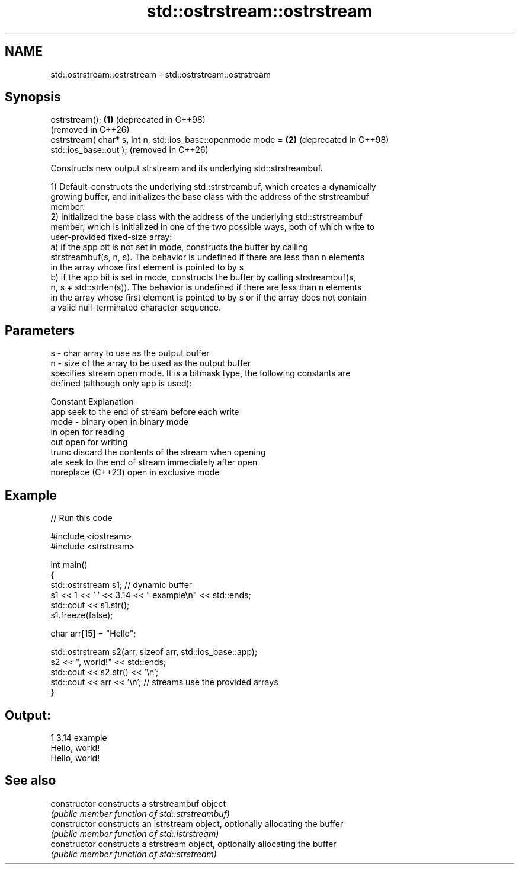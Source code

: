 .TH std::ostrstream::ostrstream 3 "2024.06.10" "http://cppreference.com" "C++ Standard Libary"
.SH NAME
std::ostrstream::ostrstream \- std::ostrstream::ostrstream

.SH Synopsis
   ostrstream();                                              \fB(1)\fP (deprecated in C++98)
                                                                  (removed in C++26)
   ostrstream( char* s, int n, std::ios_base::openmode mode = \fB(2)\fP (deprecated in C++98)
   std::ios_base::out );                                          (removed in C++26)

   Constructs new output strstream and its underlying std::strstreambuf.

   1) Default-constructs the underlying std::strstreambuf, which creates a dynamically
   growing buffer, and initializes the base class with the address of the strstreambuf
   member.
   2) Initialized the base class with the address of the underlying std::strstreambuf
   member, which is initialized in one of the two possible ways, both of which write to
   user-provided fixed-size array:
   a) if the app bit is not set in mode, constructs the buffer by calling
   strstreambuf(s, n, s). The behavior is undefined if there are less than n elements
   in the array whose first element is pointed to by s
   b) if the app bit is set in mode, constructs the buffer by calling strstreambuf(s,
   n, s + std::strlen(s)). The behavior is undefined if there are less than n elements
   in the array whose first element is pointed to by s or if the array does not contain
   a valid null-terminated character sequence.

.SH Parameters

   s    - char array to use as the output buffer
   n    - size of the array to be used as the output buffer
          specifies stream open mode. It is a bitmask type, the following constants are
          defined (although only app is used):

          Constant          Explanation
          app               seek to the end of stream before each write
   mode - binary            open in binary mode
          in                open for reading
          out               open for writing
          trunc             discard the contents of the stream when opening
          ate               seek to the end of stream immediately after open
          noreplace (C++23) open in exclusive mode

.SH Example

   
// Run this code

 #include <iostream>
 #include <strstream>
  
 int main()
 {
     std::ostrstream s1; // dynamic buffer
     s1 << 1 << ' ' << 3.14 << " example\\n" << std::ends;
     std::cout << s1.str();
     s1.freeze(false);
  
     char arr[15] = "Hello";
  
     std::ostrstream s2(arr, sizeof arr, std::ios_base::app);
     s2 << ", world!" << std::ends;
     std::cout << s2.str() << '\\n';
     std::cout << arr << '\\n'; // streams use the provided arrays
 }

.SH Output:

 1 3.14 example
 Hello, world!
 Hello, world!

.SH See also

   constructor   constructs a strstreambuf object
                 \fI(public member function of std::strstreambuf)\fP 
   constructor   constructs an istrstream object, optionally allocating the buffer
                 \fI(public member function of std::istrstream)\fP 
   constructor   constructs a strstream object, optionally allocating the buffer
                 \fI(public member function of std::strstream)\fP 
